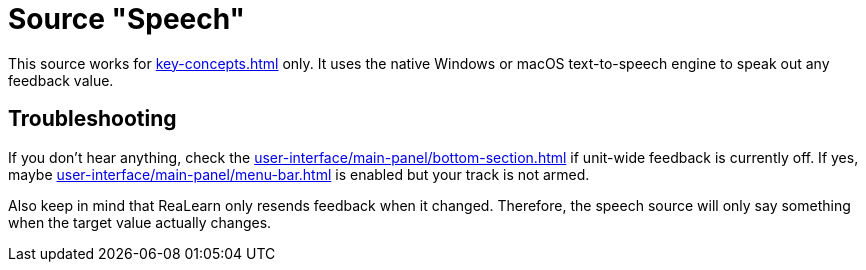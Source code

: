 = Source "Speech"

This source works for xref:key-concepts.adoc#feedback[] only.
It uses the native Windows or macOS text-to-speech engine to speak out any feedback value.

== Troubleshooting

If you don't hear anything, check the xref:user-interface/main-panel/bottom-section.adoc[] if unit-wide feedback is currently off.
If yes, maybe xref:user-interface/main-panel/menu-bar.adoc#send-feedback-only-if-track-armed[] is enabled but your track is not armed.

Also keep in mind that ReaLearn only resends feedback when it changed. Therefore, the speech source will only say something when the target value actually changes.